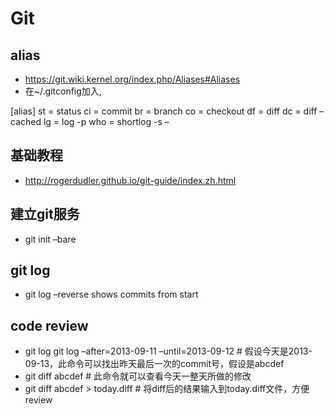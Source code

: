 * Git
** alias
- https://git.wiki.kernel.org/index.php/Aliases#Aliases
- 在~/.gitconfig加入,
[alias]
    st = status
    ci = commit
    br = branch
    co = checkout
    df = diff
    dc = diff --cached
    lg = log -p
    who = shortlog -s --

** 基础教程
- http://rogerdudler.github.io/git-guide/index.zh.html

** 建立git服务
- git init --bare
** git log
- git log --reverse   shows commits from start

** code review
- git log git log --after=2013-09-11 --until=2013-09-12  # 假设今天是2013-09-13，此命令可以找出昨天最后一次的commit号，假设是abcdef
- git diff abcdef                                        # 此命令就可以查看今天一整天所做的修改
- git diff abcdef > today.diff                           # 将diff后的结果输入到today.diff文件，方便review
